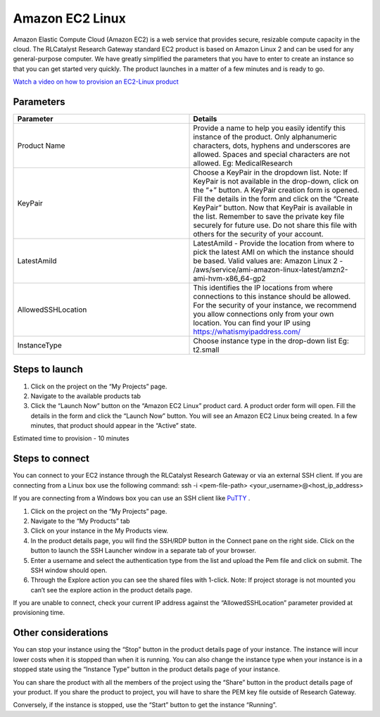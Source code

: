 Amazon EC2 Linux
=================

Amazon Elastic Compute Cloud (Amazon EC2) is a web service that provides secure, resizable compute capacity in the cloud. The RLCatalyst Research Gateway standard EC2 product is based on Amazon Linux 2 and can be used for any general-purpose computer. 
We have greatly simplified the parameters that you have to enter to create an instance so that you can get started very quickly. The product launches in a matter of a few minutes and is ready to go.

`Watch a video on how to provision an EC2-Linux product <https://youtu.be/i7GLqo6M1cU>`_

Parameters
-----------

.. list-table:: 
   :widths: 50, 50
   :header-rows: 1

   * - Parameter
     - Details
   * - Product Name
     - Provide a name to help you easily identify this instance of the product. Only alphanumeric characters, dots, hyphens and underscores are allowed. Spaces and special characters are not allowed. Eg: MedicalResearch
   * - KeyPair
     - Choose a KeyPair in the dropdown list. Note: If KeyPair is not available in the drop-down, click on the “+” button. A KeyPair creation form is opened. Fill the details in the form and click on the “Create KeyPair” button. Now that KeyPair is available in the list. Remember to save the private key file securely for future use. Do not share this file with others for the security of your account.
   * - LatestAmiId
     - LatestAmiId - Provide the location from where to pick the latest AMI on which the instance should be based. Valid values are: Amazon Linux 2 - /aws/service/ami-amazon-linux-latest/amzn2-ami-hvm-x86_64-gp2
   * - AllowedSSHLocation
     - This identifies the IP locations from where connections to this instance should be allowed. For the security of your instance, we recommend you allow connections only from your own location. You can find your IP using https://whatismyipaddress.com/
   * - InstanceType
     - Choose instance type in the drop-down list Eg: t2.small
   

.. image:: images/AmazonEC2Linux_LaunchForm.png

Steps to launch
----------------

1. Click on the project on the “My Projects” page.
2. Navigate to the available products tab
3. Click the “Launch Now” button on the  “Amazon EC2 Linux” product card. A product order form will open. Fill the details in the form and click the “Launch Now” button. You will see an Amazon EC2 Linux being created. In a few minutes, that product should appear in the “Active” state.

Estimated time to provision - 10 minutes

Steps to connect
----------------

You can connect to your EC2 instance through the RLCatalyst Research Gateway or via an external SSH client. If you are connecting from a Linux box use the following command: ssh -i <pem-file-path> <your_username>@<host_ip_address>

If you are connecting from a Windows box you can use an SSH client like `PuTTY <https://docs.aws.amazon.com/AWSEC2/latest/UserGuide/putty.html>`_ .

1. Click on the project on the “My Projects” page.
2. Navigate to the “My Products” tab
3. Click on your instance in the My Products view. 
4. In the product details page, you will find the SSH/RDP button in the Connect pane on the right side. Click on the button to launch the SSH Launcher window in a separate tab of your browser. 
5. Enter a username and select the authentication type from the list and upload the Pem file and click on submit. The SSH window should open.
6. Through the Explore action you can see the shared files with 1-click. Note: If project storage is not mounted you can’t see the explore action in the product details page.

If you are unable to connect, check your current IP address against the “AllowedSSHLocation” parameter provided at provisioning time.

Other considerations
---------------------

You can stop your instance using the “Stop” button in the product details page of your instance. The instance will incur lower costs when it is stopped than when it is running. 
You can also change the instance type when your instance is in a stopped state using the “Instance Type” button in the product details page of your instance.

You can share the product with all the members of the project using the “Share” button in the product details page of your product. If you share the product to project, you will have to share the PEM key file outside of Research Gateway.

Conversely, if the instance is stopped, use the “Start” button to get the instance “Running”.
